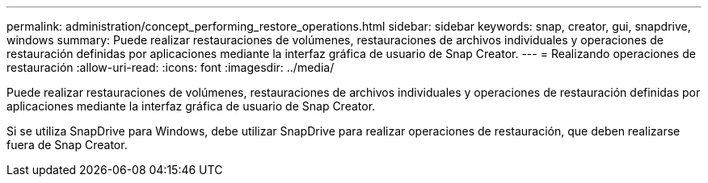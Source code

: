 ---
permalink: administration/concept_performing_restore_operations.html 
sidebar: sidebar 
keywords: snap, creator, gui, snapdrive, windows 
summary: Puede realizar restauraciones de volúmenes, restauraciones de archivos individuales y operaciones de restauración definidas por aplicaciones mediante la interfaz gráfica de usuario de Snap Creator. 
---
= Realizando operaciones de restauración
:allow-uri-read: 
:icons: font
:imagesdir: ../media/


[role="lead"]
Puede realizar restauraciones de volúmenes, restauraciones de archivos individuales y operaciones de restauración definidas por aplicaciones mediante la interfaz gráfica de usuario de Snap Creator.

Si se utiliza SnapDrive para Windows, debe utilizar SnapDrive para realizar operaciones de restauración, que deben realizarse fuera de Snap Creator.
